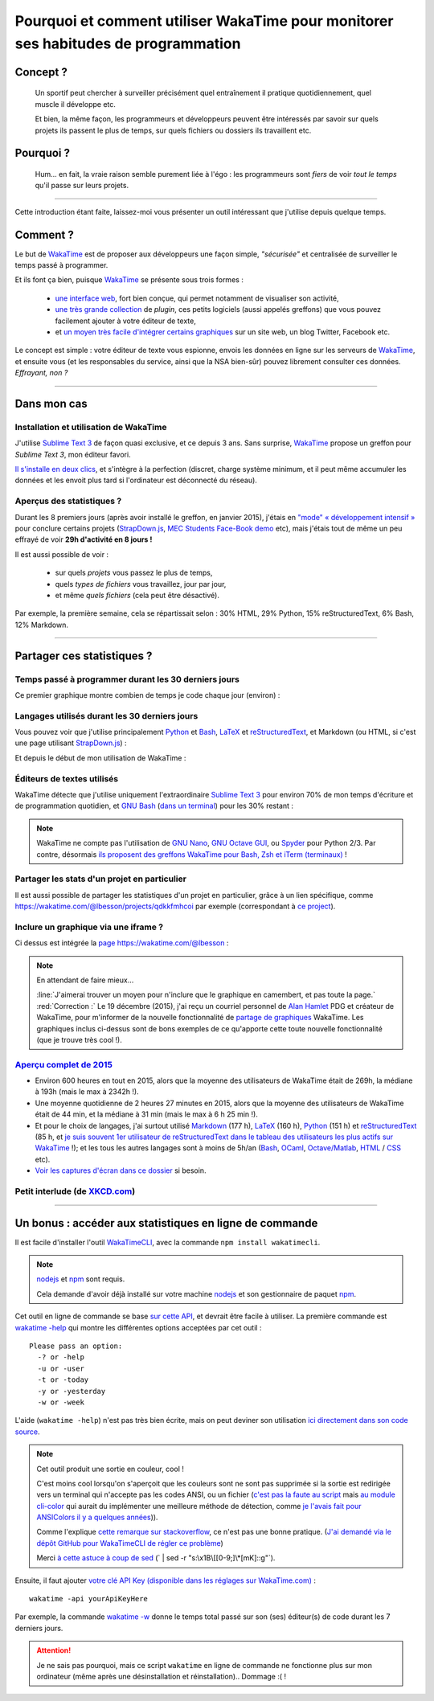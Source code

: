 .. meta::
   :description lang=en: Why and how to use WakaTime to monitor the time you spend on programming
   :description lang=fr: Comment et pourquoi utiliser WakaTime pour surveiller le temps passé à programmer

#####################################################################################
 Pourquoi et comment utiliser WakaTime pour monitorer ses habitudes de programmation
#####################################################################################


Concept ?
---------
 Un sportif peut chercher à surveiller précisément quel entraînement il pratique quotidiennement, quel muscle il développe etc.

 Et bien, la même façon, les programmeurs et développeurs peuvent être intéressés par savoir sur quels projets ils passent le plus de temps, sur quels fichiers ou dossiers ils travaillent etc.

Pourquoi ?
----------
 Hum... en fait, la vraie raison semble purement liée à l'égo : les programmeurs sont *fiers* de voir *tout le temps* qu'il passe sur leurs projets.

------------------------------------------------------------------------------

Cette introduction étant faite, laissez-moi vous présenter un outil intéressant que j'utilise depuis quelque temps.

Comment ?
---------
Le but de `WakaTime <https://wakatime.com/>`_ est de proposer aux développeurs une façon simple, *"sécurisée"* et centralisée de surveiller le temps passé à programmer.

Et ils font ça bien, puisque `WakaTime`_ se présente sous trois formes :

 - `une interface web <https://wakatime.com/>`_, fort bien conçue, qui permet notamment de visualiser son activité,
 - `une très grande collection <https://wakatime.com/help/getting-started/welcome>`_ de *plugin*, ces petits logiciels (aussi appelés greffons) que vous pouvez facilement ajouter à votre éditeur de texte,
 - et `un moyen très facile d'intégrer certains graphiques <https://wakatime.com/share>`_ sur un site web, un blog Twitter, Facebook etc.

Le concept est simple : votre éditeur de texte vous espionne, envois les données en ligne sur les serveurs de `WakaTime`_, et ensuite vous (et les responsables du service, ainsi que la NSA bien-sûr) pouvez librement consulter ces données.
*Effrayant, non ?*

------------------------------------------------------------------------------

Dans mon cas
------------
Installation et utilisation de WakaTime
^^^^^^^^^^^^^^^^^^^^^^^^^^^^^^^^^^^^^^^
J'utilise `Sublime Text 3 <sublimetext.fr.html>`_ de façon quasi exclusive, et ce depuis 3 ans.
Sans surprise, `WakaTime`_ propose un greffon pour `Sublime Text 3`, mon éditeur favori.

`Il s'installe en deux clics <https://packagecontrol.io/packages/WakaTime>`_, et s'intègre à la perfection (discret, charge système minimum, et il peut même accumuler les données et les envoit plus tard si l'ordinateur est déconnecté du réseau).


Aperçus des statistiques ?
^^^^^^^^^^^^^^^^^^^^^^^^^^
Durant les 8 premiers jours (après avoir installé le greffon, en janvier 2015), j'étais en `"mode" « développement intensif » <https://bitbucket.org/lbesson/>`_ pour conclure certains projets (`StrapDown.js <http://lbesson.bitbucket.org/md/>`_, `MEC Students Face-Book demo <http://perso.crans.org/besson/MEC_Students/>`_ etc), mais j'étais tout de même un peu effrayé de voir **29h d'activité en 8 jours !**

Il est aussi possible de voir :

 - sur quels *projets* vous passez le plus de temps,
 - quels *types de fichiers* vous travaillez, jour par jour,
 - et même *quels fichiers* (cela peut être désactivé).


Par exemple, la première semaine, cela se répartissait selon : 30% HTML, 29% Python, 15% reStructuredText, 6% Bash, 12% Markdown.

------------------------------------------------------------------------------

Partager ces statistiques ?
---------------------------
Temps passé à programmer durant les 30 derniers jours
^^^^^^^^^^^^^^^^^^^^^^^^^^^^^^^^^^^^^^^^^^^^^^^^^^^^^
Ce premier graphique montre combien de temps je code chaque jour (environ) :

.. raw:: html

   <figure><embed width="680" type="image/svg+xml" src="https://wakatime.com/@lbesson/5d1ec603-73b0-44b9-b61e-5eeda2490e51.svg"></embed></figure>


Langages utilisés durant les 30 derniers jours
^^^^^^^^^^^^^^^^^^^^^^^^^^^^^^^^^^^^^^^^^^^^^^
Vous pouvez voir que j'utilise principalement `Python <apprendre-python.fr.html>`_ et `Bash <bin.html>`_, `LaTeX <./publis/latex/>`_ et `reStructuredText <demo.html>`_, et Markdown (ou HTML, si c'est une page utilisant `StrapDown.js <http://lbesson.bitbucket.org/md/>`_) :

.. raw:: html

   <figure><embed width="680" type="image/svg+xml" src="https://wakatime.com/@lbesson/9f6c0b0b-6806-4afa-9a4e-651ee6201be0.svg"></embed></figure>


Et depuis le début de mon utilisation de WakaTime :

.. raw:: html

   <figure><embed width="680" type="image/svg+xml" src="https://wakatime.com/@lbesson/648eaa51-38c1-47a9-9ac4-b5c434997f7e.svg"></embed></figure>


Éditeurs de textes utilisés
^^^^^^^^^^^^^^^^^^^^^^^^^^^
WakaTime détecte que j'utilise uniquement l'extraordinaire `Sublime Text 3 <sublimetext.fr.html>`_ pour environ 70% de mon temps d'écriture et de programmation quotidien, et `GNU Bash <https://bitbucket.org/lbesson/bin/>`_ (`dans un terminal <https://bitbucket.org/lbesson/nautilus-terminal/>`_) pour les 30% restant :

.. raw:: html

   <figure><embed width="480" type="image/svg+xml" src="https://wakatime.com/@lbesson/b6e7a8c3-f9b2-46d0-b265-65adf009d58d.svg"></embed></figure>


.. note::

   WakaTime ne compte pas l'utilisation de `GNU Nano <NanoSyntax.html>`_, `GNU Octave GUI <http://www.gnu.org/software/octave/>`_, ou `Spyder <https://pythonhosted.org/spyder/>`_ pour Python 2/3.
   Par contre, désormais `ils proposent des greffons WakaTime pour Bash, Zsh et iTerm (terminaux) <https://wakatime.com/help/plugins/terminal>`_ !


Partager les stats d'un projet en particulier
^^^^^^^^^^^^^^^^^^^^^^^^^^^^^^^^^^^^^^^^^^^^^
Il est aussi possible de partager les statistiques d'un projet en particulier, grâce à un lien spécifique, comme `<https://wakatime.com/@lbesson/projects/qdkkfmhcoi>`_ par exemple (correspondant à `ce project <https://bitbucket.org/lbesson/web-sphinx/>`_).


Inclure un graphique via une iframe ?
^^^^^^^^^^^^^^^^^^^^^^^^^^^^^^^^^^^^^
Ci dessus est intégrée la `page https://wakatime.com/@lbesson <https://wakatime.com/@lbesson>`_ :

.. raw:: html

   <p style="text-align:center; margin-left:auto; margin-right:auto; display:block; margin:auto">
   <iframe src="https://wakatime.com/@lbesson" allowtransparency="true" frameborder="0" scrolling="0" width="980" height="450"></iframe>
   </p>


.. note:: En attendant de faire mieux...

   :line:`J'aimerai trouver un moyen pour n'inclure que le graphique en camembert, et pas toute la page.`
   :red:`Correction :` Le 19 décembre (2015), j'ai reçu un courriel personnel de `Alan Hamlet <https://github.com/alanhamlett>`_ PDG et créateur de WakaTime, pour m'informer de la nouvelle fonctionnalité de `partage de graphiques <https://wakatime.com/share>`_ WakaTime.
   Les graphiques inclus ci-dessus sont de bons exemples de ce qu'apporte cette toute nouvelle fonctionnalité (que je trouve très cool !).


`Aperçu complet de 2015 <https://wakatime.com/a-look-back-at-2015>`_
^^^^^^^^^^^^^^^^^^^^^^^^^^^^^^^^^^^^^^^^^^^^^^^^^^^^^^^^^^^^^^^^^^^^
- Environ 600 heures en tout en 2015, alors que la moyenne des utilisateurs de WakaTime était de 269h, la médiane à 193h (mais le max à 2342h !).
- Une moyenne quotidienne de 2 heures 27 minutes en 2015, alors que la moyenne des utilisateurs de WakaTime était de 44 min, et la médiane à 31 min (mais le max à 6 h 25 min !).
- Et pour le choix de langages, j'ai surtout utilisé `Markdown <https://wakatime.com/leaders/markdown>`_ (177 h), `LaTeX <https://wakatime.com/leaders/latex>`_ (160 h), `Python <https://wakatime.com/leaders/python>`_ (151 h) et `reStructuredText <demo.html>`_ (85 h, et `je suis souvent 1er utilisateur de reStructuredText dans le tableau des utilisateurs les plus actifs sur WakaTime <https://wakatime.com/leaders/restructuredtext>`_ !); et les tous les autres langages sont à moins de 5h/an (`Bash <https://wakatime.com/leaders/bash>`_, `OCaml <https://wakatime.com/leaders/ocaml>`_, `Octave/Matlab <https://wakatime.com/leaders/matlab>`_, `HTML <https://wakatime.com/leaders/html>`_ / `CSS <https://wakatime.com/leaders/css>`_ etc).
- `Voir les captures d'écran dans ce dossier <./_images/WakaTime_a_look_back_at_2015/>`_ si besoin.

Petit interlude (de `XKCD.com <https://xkcd.com/>`_)
^^^^^^^^^^^^^^^^^^^^^^^^^^^^^^^^^^^^^^^^^^^^^^^^^^^^
.. image::  .time_tracking_software.png
   :width:  50%
   :align:  center
   :alt:    Time-Tracking Software (https://xkcd.com/1690/)
   :target: https://xkcd.com/1690/

------------------------------------------------------------------------------

Un bonus : accéder aux statistiques en ligne de commande
--------------------------------------------------------

Il est facile d'installer l'outil `WakaTimeCLI <https://github.com/JoshLankford/WakaTimeCLI/tree/master/src>`_,
avec la commande ``npm install wakatimecli``.

.. note:: `nodejs`_ et `npm`_ sont requis.

    Cela demande d'avoir déjà installé sur votre machine `nodejs <https://nodejs.org/>`_ et son gestionnaire de paquet `npm <https://www.npmjs.com/>`_.


Cet outil en ligne de commande se base `sur cette API <https://wakatime.com/developers/>`_, et devrait être facile à utiliser.
La première commande est `wakatime -help <https://github.com/JoshLankford/WakaTimeCLI/blob/master/src/lib/wakatime.js#L245>`_ qui montre les différentes options acceptées par cet outil : ::

    Please pass an option:
      -? or -help
      -u or -user
      -t or -today
      -y or -yesterday
      -w or -week


L'aide (``wakatime -help``) n'est pas très bien écrite, mais on peut deviner son utilisation `ici directement dans son code source <https://github.com/JoshLankford/WakaTimeCLI/blob/master/src/lib/wakatime.js#L237>`_.


.. note:: Cet outil produit une sortie en couleur, cool !

   C'est moins cool lorsqu'on s'aperçoit que les couleurs sont ne sont pas supprimée
   si la sortie est redirigée vers un terminal qui n'accepte pas les codes ANSI,
   ou un fichier (`c'est pas la faute au script <https://github.com/JoshLankford/WakaTimeCLI/blob/master/src/lib/wakatime.js#L10>`_
   mais `au module cli-color <https://www.npmjs.com/package/cli-color#clc-strip-formatedtext>`_ qui aurait du implémenter une meilleure méthode de détection,
   comme `je l'avais fait pour ANSIColors il y a quelques années <https://bitbucket.org/lbesson/ansi-colors/src/master/ANSIColors.py?fileviewer=file-view-default#ANSIColors.py-286>`_)).

   Comme l'explique `cette remarque sur stackoverflow <http://stackoverflow.com/a/6307894>`_, ce n'est pas une bonne pratique.
   (`J'ai demandé via le dépôt GitHub pour WakaTimeCLI de régler ce problème <https://github.com/JoshLankford/WakaTimeCLI/issues/11>`_)

   Merci `à cette astuce à coup de sed <http://www.commandlinefu.com/commands/view/3584/remove-color-codes-special-characters-with-sed>`_ (` | sed -r "s:\\x1B\\[[0-9;]\\*[mK]::g"`).


Ensuite, il faut ajouter `votre clé API Key (disponible dans les réglages sur WakaTime.com) <https://wakatime.com/settings>`_ : ::

    wakatime -api yourApiKeyHere


Par exemple, la commande `wakatime -w <https://github.com/JoshLankford/WakaTimeCLI/blob/master/src/lib/wakatime.js#L245>`_ donne le temps total passé sur son (ses) éditeur(s) de code durant les 7 derniers jours.

.. runblock:: console

   $ wakatime | head -n3


.. attention:: Je ne sais pas pourquoi, mais ce script ``wakatime`` en ligne de commande ne fonctionne plus sur mon ordinateur (même après une désinstallation et réinstallation).. Dommage :( !

.. (c) Lilian Besson, 2011-2017, https://bitbucket.org/lbesson/web-sphinx/
